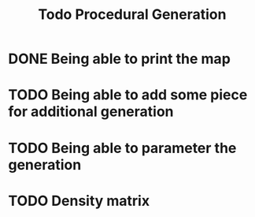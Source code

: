 #+title: Todo Procedural Generation

* DONE Being able to print the map
* TODO Being able to add some piece for additional generation
* TODO Being able to parameter the generation
* TODO Density matrix
